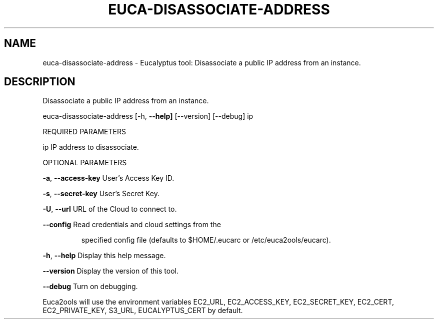 .\" DO NOT MODIFY THIS FILE!  It was generated by help2man 1.36.
.TH EUCA-DISASSOCIATE-ADDRESS "1" "February 2010" "euca-disassociate-address     euca-disassociate-address version: 1.0 (BSD)" "User Commands"
.SH NAME
euca-disassociate-address \- Eucalyptus tool: Disassociate a public IP address from an instance.  
.SH DESCRIPTION
Disassociate a public IP address from an instance.
.PP
euca\-disassociate\-address [\-h, \fB\-\-help]\fR [\-\-version] [\-\-debug] ip
.PP
REQUIRED PARAMETERS
.PP
ip                              IP address to disassociate.
.PP
OPTIONAL PARAMETERS
.PP
        
.PP
\fB\-a\fR, \fB\-\-access\-key\fR                User's Access Key ID.
.PP
\fB\-s\fR, \fB\-\-secret\-key\fR                User's Secret Key.
.PP
\fB\-U\fR, \fB\-\-url\fR                       URL of the Cloud to connect to.
.PP
\fB\-\-config\fR                        Read credentials and cloud settings from the
.IP
specified config file (defaults to $HOME/.eucarc or /etc/euca2ools/eucarc).
.PP
\fB\-h\fR, \fB\-\-help\fR                      Display this help message.
.PP
\fB\-\-version\fR                       Display the version of this tool.
.PP
\fB\-\-debug\fR                         Turn on debugging.
.PP
Euca2ools will use the environment variables EC2_URL, EC2_ACCESS_KEY, EC2_SECRET_KEY, EC2_CERT, EC2_PRIVATE_KEY, S3_URL, EUCALYPTUS_CERT by default.
